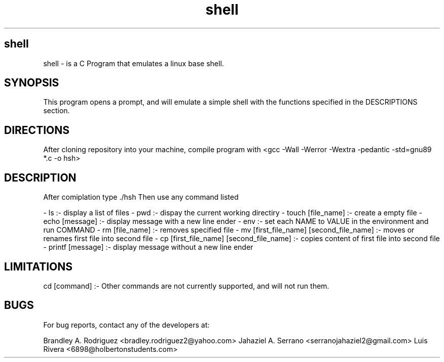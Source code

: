 .TH shell "12/18/2023" "1.0.0" "A Shell Emulator"
.SH shell
shell \- is a C Program that emulates a linux base shell.

.SH SYNOPSIS

This program opens a prompt, and will emulate a simple shell with the functions specified
in the DESCRIPTIONS section.

.SH DIRECTIONS

After cloning repository into your machine,
compile program with <gcc -Wall -Werror -Wextra -pedantic -std=gnu89 *.c -o hsh>

.SH DESCRIPTION
After comiplation type ./hsh Then use any command listed

- ls :- display a list of files
- pwd :- dispay the current working directiry
- touch [file_name] :- create a empty file
- echo [message] :- display message with a new line ender
- env :- set each NAME to VALUE in the environment and run COMMAND
- rm [file_name] :- removes specified file
- mv [first_file_name] [second_file_name] :- moves or renames first file into second file
- cp [first_file_name] [second_file_name] :- copies content of first file into second file
- printf [message] :- display message without a new line ender

.SH LIMITATIONS
cd [command] :- Other commands are not currently supported, and will not run them.

.SH BUGS

For bug reports, contact any of the developers at:

Brandley A. Rodriguez <bradley.rodriguez2@yahoo.com>
Jahaziel A. Serrano <serranojahaziel2@gmail.com>
Luis Rivera <6898@holbertonstudents.com>

